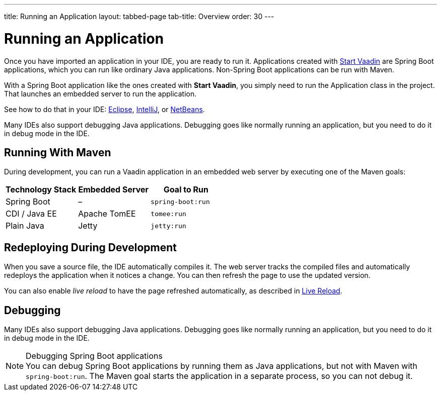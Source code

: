 ---
title: Running an Application
layout: tabbed-page
tab-title: Overview
order: 30
---

= Running an Application

[.lead]
Once you have imported an application in your IDE, you are ready to run it.
Applications created with <<{articles}/guide/start#, Start Vaadin>> are Spring Boot applications, which you can run like ordinary Java applications.
Non-Spring Boot applications can be run with Maven.

With a Spring Boot application like the ones created with *Start Vaadin*, you simply need to run the [classname]#Application# class in the project.
That launches an embedded server to run the application.

See how to do that in your IDE: <<eclipse#, Eclipse>>, <<intellij#, IntelliJ>>, or <<netbeans#, NetBeans>>.

Many IDEs also support debugging Java applications.
Debugging goes like normally running an application, but you need to do it in debug mode in the IDE.

== Running With Maven

During development, you can run a Vaadin application in an embedded web server by executing one of the Maven goals:

[cols=3*,options=header]
|===
| Technology Stack | Embedded Server | Goal to Run
| Spring Boot | – | `spring-boot:run`
| CDI / Java EE | Apache TomEE | `tomee:run`
| Plain Java | Jetty | `jetty:run`
|===

== Redeploying During Development

When you save a source file, the IDE automatically compiles it.
The web server tracks the compiled files and automatically redeploys the application when it notices a change.
You can then refresh the page to use the updated version.

You can also enable _live reload_ to have the page refreshed automatically, as described in <<{articles}/guide/live-reload#, Live Reload>>.

== Debugging

Many IDEs also support debugging Java applications.
Debugging goes like normally running an application, but you need to do it in debug mode in the IDE.

.Debugging Spring Boot applications
[NOTE]
You can debug Spring Boot applications by running them as Java applications, but not with Maven with `spring-boot:run`.
The Maven goal starts the application in a separate process, so you can not debug it.
